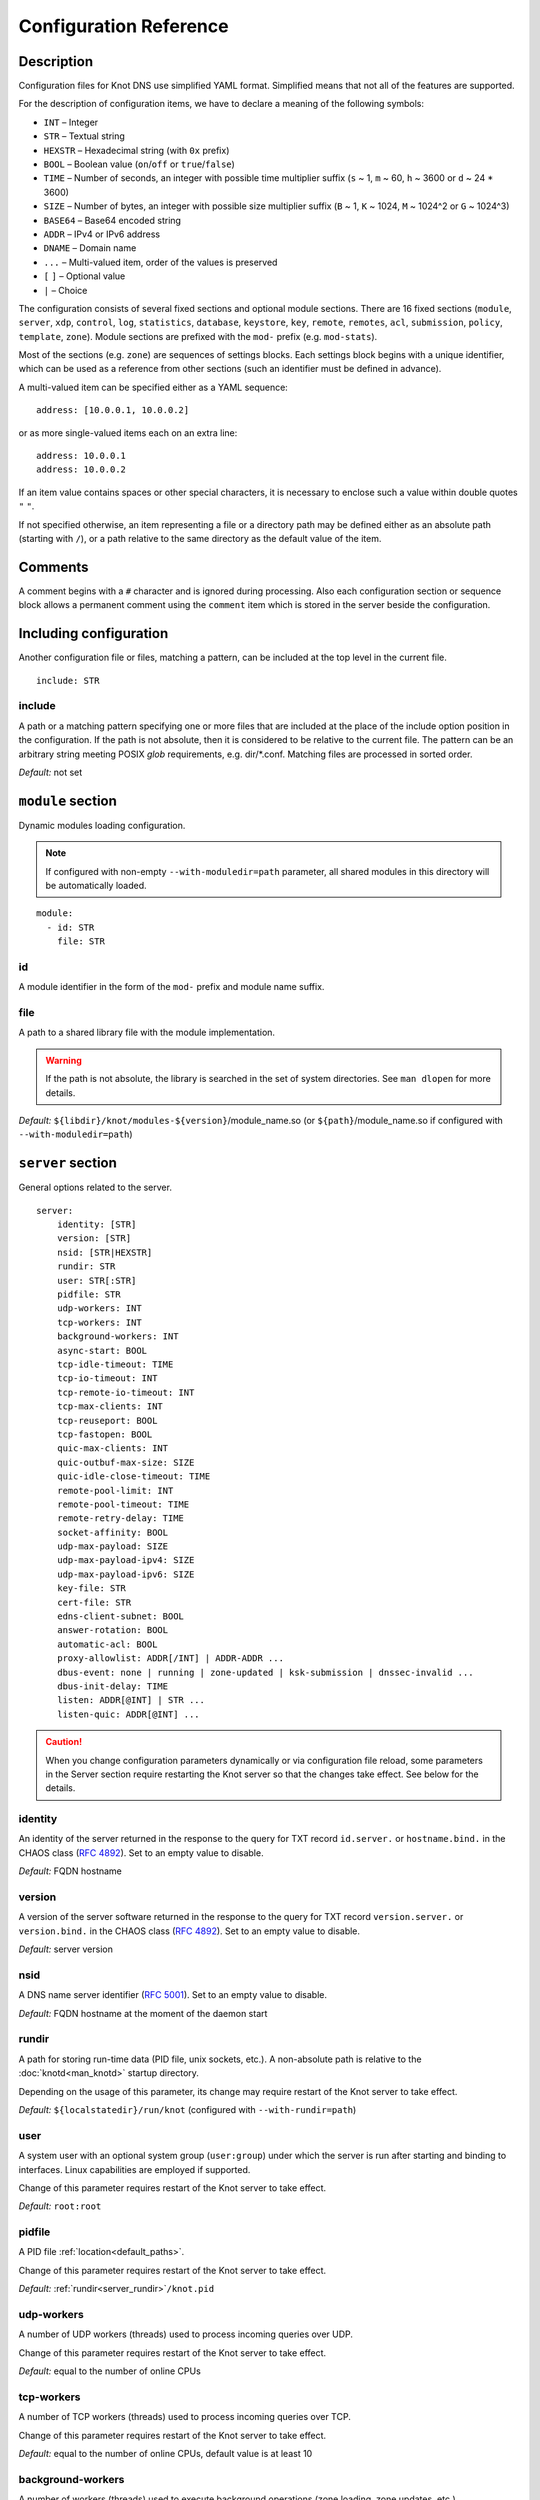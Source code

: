 .. highlight:: none
.. _Configuration Reference:

***********************
Configuration Reference
***********************

.. _Description:

Description
===========

Configuration files for Knot DNS use simplified YAML format. Simplified means
that not all of the features are supported.

For the description of configuration items, we have to declare a meaning of
the following symbols:

- ``INT`` – Integer
- ``STR`` – Textual string
- ``HEXSTR`` – Hexadecimal string (with ``0x`` prefix)
- ``BOOL`` – Boolean value (``on``/``off`` or ``true``/``false``)
- ``TIME`` – Number of seconds, an integer with possible time multiplier suffix
  (``s`` ~ 1, ``m`` ~ 60, ``h`` ~ 3600 or ``d`` ~ 24 * 3600)
- ``SIZE`` – Number of bytes, an integer with possible size multiplier suffix
  (``B`` ~ 1, ``K`` ~ 1024, ``M`` ~ 1024^2 or ``G`` ~ 1024^3)
- ``BASE64`` – Base64 encoded string
- ``ADDR`` – IPv4 or IPv6 address
- ``DNAME`` – Domain name
- ``...`` – Multi-valued item, order of the values is preserved
- ``[`` ``]`` – Optional value
- ``|`` – Choice

The configuration consists of several fixed sections and optional module
sections. There are 16 fixed sections (``module``, ``server``, ``xdp``, ``control``,
``log``, ``statistics``, ``database``, ``keystore``, ``key``, ``remote``,
``remotes``, ``acl``, ``submission``, ``policy``, ``template``, ``zone``).
Module sections are prefixed with the ``mod-`` prefix (e.g. ``mod-stats``).

Most of the sections (e.g. ``zone``) are sequences of settings blocks. Each
settings block begins with a unique identifier, which can be used as a reference
from other sections (such an identifier must be defined in advance).

A multi-valued item can be specified either as a YAML sequence::

 address: [10.0.0.1, 10.0.0.2]

or as more single-valued items each on an extra line::

 address: 10.0.0.1
 address: 10.0.0.2

If an item value contains spaces or other special characters, it is necessary
to enclose such a value within double quotes ``"`` ``"``.

.. _default_paths:

If not specified otherwise, an item representing a file or a directory path may
be defined either as an absolute path (starting with ``/``), or a path relative
to the same directory as the default value of the item.

.. _Comments:

Comments
========

A comment begins with a ``#`` character and is ignored during processing.
Also each configuration section or sequence block allows a permanent
comment using the ``comment`` item which is stored in the server beside the
configuration.

.. _including configuration:

Including configuration
=======================

Another configuration file or files, matching a pattern, can be included at
the top level in the current file.

::

 include: STR

.. _include:

include
-------

A path or a matching pattern specifying one or more files that are included
at the place of the include option position in the configuration.
If the path is not absolute, then it is considered to be relative to the
current file. The pattern can be an arbitrary string meeting POSIX *glob*
requirements, e.g. dir/\*.conf. Matching files are processed in sorted order.

*Default:* not set

.. _module section:

``module`` section
==================

Dynamic modules loading configuration.

.. NOTE::
   If configured with non-empty ``--with-moduledir=path`` parameter, all
   shared modules in this directory will be automatically loaded.

::

 module:
   - id: STR
     file: STR

.. _module_id:

id
--

A module identifier in the form of the ``mod-`` prefix and module name suffix.

.. _module_file:

file
----

A path to a shared library file with the module implementation.

.. WARNING::
   If the path is not absolute, the library is searched in the set of
   system directories. See ``man dlopen`` for more details.

*Default:* ``${libdir}/knot/modules-${version}``/module_name.so
(or ``${path}``/module_name.so if configured with ``--with-moduledir=path``)

.. _server section:

``server`` section
==================

General options related to the server.

::

 server:
     identity: [STR]
     version: [STR]
     nsid: [STR|HEXSTR]
     rundir: STR
     user: STR[:STR]
     pidfile: STR
     udp-workers: INT
     tcp-workers: INT
     background-workers: INT
     async-start: BOOL
     tcp-idle-timeout: TIME
     tcp-io-timeout: INT
     tcp-remote-io-timeout: INT
     tcp-max-clients: INT
     tcp-reuseport: BOOL
     tcp-fastopen: BOOL
     quic-max-clients: INT
     quic-outbuf-max-size: SIZE
     quic-idle-close-timeout: TIME
     remote-pool-limit: INT
     remote-pool-timeout: TIME
     remote-retry-delay: TIME
     socket-affinity: BOOL
     udp-max-payload: SIZE
     udp-max-payload-ipv4: SIZE
     udp-max-payload-ipv6: SIZE
     key-file: STR
     cert-file: STR
     edns-client-subnet: BOOL
     answer-rotation: BOOL
     automatic-acl: BOOL
     proxy-allowlist: ADDR[/INT] | ADDR-ADDR ...
     dbus-event: none | running | zone-updated | ksk-submission | dnssec-invalid ...
     dbus-init-delay: TIME
     listen: ADDR[@INT] | STR ...
     listen-quic: ADDR[@INT] ...

.. CAUTION::
   When you change configuration parameters dynamically or via configuration file
   reload, some parameters in the Server section require restarting the Knot server
   so that the changes take effect. See below for the details.

.. _server_identity:

identity
--------

An identity of the server returned in the response to the query for TXT
record ``id.server.`` or ``hostname.bind.`` in the CHAOS class (:rfc:`4892`).
Set to an empty value to disable.

*Default:* FQDN hostname

.. _server_version:

version
-------

A version of the server software returned in the response to the query
for TXT record ``version.server.`` or ``version.bind.`` in the CHAOS
class (:rfc:`4892`). Set to an empty value to disable.

*Default:* server version

.. _server_nsid:

nsid
----

A DNS name server identifier (:rfc:`5001`). Set to an empty value to disable.

*Default:* FQDN hostname at the moment of the daemon start

.. _server_rundir:

rundir
------

A path for storing run-time data (PID file, unix sockets, etc.). A non-absolute
path is relative to the :doc:`knotd<man_knotd>` startup directory.

Depending on the usage of this parameter, its change may require restart of the Knot
server to take effect.

*Default:* ``${localstatedir}/run/knot`` (configured with ``--with-rundir=path``)

.. _server_user:

user
----

A system user with an optional system group (``user:group``) under which the
server is run after starting and binding to interfaces. Linux capabilities
are employed if supported.

Change of this parameter requires restart of the Knot server to take effect.

*Default:* ``root:root``

.. _server_pidfile:

pidfile
-------

A PID file :ref:`location<default_paths>`.

Change of this parameter requires restart of the Knot server to take effect.

*Default:* :ref:`rundir<server_rundir>`\ ``/knot.pid``

.. _server_udp-workers:

udp-workers
-----------

A number of UDP workers (threads) used to process incoming queries
over UDP.

Change of this parameter requires restart of the Knot server to take effect.

*Default:* equal to the number of online CPUs

.. _server_tcp-workers:

tcp-workers
-----------

A number of TCP workers (threads) used to process incoming queries
over TCP.

Change of this parameter requires restart of the Knot server to take effect.

*Default:* equal to the number of online CPUs, default value is at least 10

.. _server_background-workers:

background-workers
------------------

A number of workers (threads) used to execute background operations (zone
loading, zone updates, etc.).

Change of this parameter requires restart of the Knot server to take effect.

*Default:* equal to the number of online CPUs, default value is at most 10

.. _server_async-start:

async-start
-----------

If enabled, server doesn't wait for the zones to be loaded and starts
responding immediately with SERVFAIL answers until the zone loads.

*Default:* ``off``

.. _server_tcp-idle-timeout:

tcp-idle-timeout
----------------

Maximum idle time (in seconds) between requests on an inbound TCP connection.
It means if there is no activity on an inbound TCP connection during this limit,
the connection is closed by the server.

*Minimum:* ``1``

*Default:* ``10``

.. _server_tcp-io-timeout:

tcp-io-timeout
--------------

Maximum time (in milliseconds) to receive or send one DNS message over an inbound
TCP connection. It means this limit applies to normal DNS queries and replies,
incoming DDNS, and **outgoing zone transfers**. The timeout is measured since some
data is already available for processing.
Set to 0 for infinity.

*Default:* ``500`` (milliseconds)

.. CAUTION::
   In order to reduce the risk of Slow Loris attacks, it's recommended setting
   this limit as low as possible on public servers.

.. _server_tcp-remote-io-timeout:

tcp-remote-io-timeout
---------------------

Maximum time (in milliseconds) to receive or send one DNS message over an outbound
TCP connection which has already been established to a configured remote server.
It means this limit applies to incoming zone transfers, sending NOTIFY,
DDNS forwarding, and DS check or push. This timeout includes the time needed
for a network round-trip and for a query processing by the remote.
Set to 0 for infinity.

*Default:* ``5000`` (milliseconds)

.. _server_tcp-reuseport:

tcp-reuseport
-------------

If enabled, each TCP worker listens on its own socket and the OS kernel
socket load balancing is employed using SO_REUSEPORT (or SO_REUSEPORT_LB
on FreeBSD). Due to the lack of one shared socket, the server can offer
higher response rate processing over TCP. However, in the case of
time-consuming requests (e.g. zone transfers of a TLD zone), enabled reuseport
may result in delayed or not being responded client requests. So it is
advisable to use this option on secondary servers.

Change of this parameter requires restart of the Knot server to take effect.

*Default:* ``off``

.. _server_tcp-fastopen:

tcp-fastopen
------------

If enabled, use TCP Fast Open for outbound TCP communication (client side):
incoming zone transfers, sending NOTIFY, and DDNS forwarding. This mode simplifies
TCP handshake and can result in better networking performance. TCP Fast Open
for inbound TCP communication (server side) isn't affected by this
configuration as it's enabled automatically if supported by OS.

.. NOTE::
   The TCP Fast Open support must also be enabled on the OS level:

   * Linux/macOS: ensure kernel parameter ``net.ipv4.tcp_fastopen`` is ``2`` or
     ``3`` for server side, and ``1`` or ``3`` for client side.
   * FreeBSD: ensure kernel parameter ``net.inet.tcp.fastopen.server_enable``
     is ``1`` for server side, and ``net.inet.tcp.fastopen.client_enable`` is
     ``1`` for client side.

*Default:* ``off``

.. _server_quic-max-clients:

quic-max-clients
----------------

A maximum number of QUIC clients connected in parallel.

See also :ref:`xdp_quic`.

Change of this parameter requires restart of the Knot server to take effect.

*Minimum:* ``128``

*Default:* ``10000`` (ten thousand)

.. _server_quic-outbuf-max-size:

quic-outbuf-max-size
--------------------

Maximum cumulative size of memory used for buffers of unACKed
sent messages. This limit is per one UDP worker.

.. NOTE::
   Set low if little memory is available (together with :ref:`server_quic-max-clients`
   since QUIC connections are memory-heavy). Set to high value if outgoing zone
   transfers of big zone over QUIC are expected.

Change of this parameter requires restart of the Knot server to take effect.

*Minimum:* ``1M`` (1 MiB)

*Default:* ``100M`` (100 MiB)

.. _server_quic-idle-close-timeout:

quic-idle-close-timeout
-----------------------

Time in seconds, after which any idle QUIC connection is gracefully closed.

Change of this parameter requires restart of the Knot server to take effect.

*Minimum:* ``1``

*Default:* ``4``

.. _server_remote-pool-limit:

remote-pool-limit
-----------------

If nonzero, the server will keep up to this number of outgoing TCP connections
open for later use. This is an optimization to avoid frequent opening of
TCP connections to the same remote.

Change of this parameter requires restart of the Knot server to take effect.

*Default:* ``0``

.. _server_remote-pool-timeout:

remote-pool-timeout
-------------------

The timeout in seconds after which the unused kept-open outgoing TCP connections
to remote servers are closed.

*Default:* ``5``

.. _server_remote-retry-delay:

remote-retry-delay
------------------

When a connection attempt times out to some remote address, this information will be
kept for this specified time (in milliseconds) and other connections to the same address won't
be attempted. This prevents repetitive waiting for timeout on an unreachable remote.

*Default:* ``0``

.. _server_socket-affinity:

socket-affinity
---------------

If enabled and if SO_REUSEPORT is available on Linux, all configured network
sockets are bound to UDP and TCP workers in order to increase the networking performance.
This mode isn't recommended for setups where the number of network card queues
is lower than the number of UDP or TCP workers.

Change of this parameter requires restart of the Knot server to take effect.

*Default:* ``off``

.. _server_tcp-max-clients:

tcp-max-clients
---------------

A maximum number of TCP clients connected in parallel, set this below the file
descriptor limit to avoid resource exhaustion.

.. NOTE::
   It is advisable to adjust the maximum number of open files per process in your
   operating system configuration.

*Default:* one half of the file descriptor limit for the server process

.. _server_udp-max-payload:

udp-max-payload
---------------

Maximum EDNS0 UDP payload size default for both IPv4 and IPv6.

*Default:* ``1232``

.. _server_udp-max-payload-ipv4:

udp-max-payload-ipv4
--------------------

Maximum EDNS0 UDP payload size for IPv4.

*Default:* ``1232``

.. _server_udp-max-payload-ipv6:

udp-max-payload-ipv6
--------------------

Maximum EDNS0 UDP payload size for IPv6.

*Default:* ``1232``

.. _server_key-file:

key-file
--------

Path to a server key PEM file which is used for DNS over QUIC communication.
A non-absolute path of a user specified key file is relative to the
:file:`@config_dir@` directory.

Change of this parameter requires restart of the Knot server to take effect.

*Default:* auto-generated key

.. _server_cert-file:

cert-file
---------

Path to a server certificate PEM file which is used for DNS over QUIC communication.
A non-absolute path is relative to the :file:`@config_dir@` directory.

Change of this parameter requires restart of the Knot server to take effect.

*Default:* one-time in-memory certificate

.. _server_edns-client-subnet:

edns-client-subnet
------------------

Enable or disable EDNS Client Subnet support. If enabled, responses to queries
containing the EDNS Client Subnet option
always contain a valid EDNS Client Subnet option according to :rfc:`7871`.

*Default:* ``off``

.. _server_answer-rotation:

answer-rotation
---------------

Enable or disable sorted-rrset rotation in the answer section of normal replies.
The rotation shift is simply determined by a query ID.

*Default:* ``off``

.. _server_automatic-acl:

automatic-acl
-------------

If enabled, :ref:`automatic ACL<remote_automatic-acl>` setting of
configured remotes is considered when evaluating authorized operations.

*Default:* ``off``

.. _server_proxy-allowlist:

proxy-allowlist
---------------

An ordered list of IP addresses, network subnets, or network ranges
which are allowed as a source address of proxied DNS traffic over UDP.
The supported proxy protocol is
`haproxy PROXY v2 <https://www.haproxy.org/download/2.5/doc/proxy-protocol.txt>`_.

.. NOTE::
   TCP is not supported.

*Default:* not set

.. _server_dbus-event:

dbus-event
----------

Specification of server or zone states which emit a D-Bus signal on the system
bus. The bus name is ``cz.nic.knotd``, the object path is ``/cz/nic/knotd``, and
the interface name is ``cz.nic.knotd.events``.

Possible values:

- ``none`` – No signal is emitted.
- ``running`` – There are two possible signals emitted:

  - ``started`` when the server is started and all configured zones (including
    catalog zones and their members) are loaded or successfully bootstrapped.
  - ``stopped`` when the server shutdown sequence is initiated.
- ``zone-updated`` – The signal ``zone_updated`` is emitted when a zone has been updated;
  the signal parameters are `zone name` and `zone SOA serial`.
- ``keys-updated`` - The signal ``keys_updated`` is emitted when a DNSSEC key set 
  of this zone is updated.
- ``ksk-submission`` – The signal ``zone_ksk_submission`` is emitted if there is
  a ready KSK present when the zone is signed; the signal parameters are
  `zone name`, `KSK keytag`, and `KSK KASP id`.
- ``dnssec-invalid`` – The signal ``zone_dnssec_invalid`` is emitted when DNSSEC
  validation fails; the signal parameter is `zone name`.

.. NOTE::
   This function requires systemd version at least 221.

Change of this parameter requires restart of the Knot server to take effect.

*Default:* ``none``

.. _server_dbus-init-delay:

dbus-init-delay
---------------

Time in seconds which the server waits upon D-Bus initialization to ensure
the D-Bus client is ready to receive signals.

Change of this parameter requires restart of the Knot server to take effect.

*Minimum:* ``0``

*Default:* ``1``

.. _server_listen:

listen
------

One or more IP addresses where the server listens for incoming queries.
Optional port specification (default is 53) can be appended to each address
using ``@`` separator. Use ``0.0.0.0`` for all configured IPv4 addresses or
``::`` for all configured IPv6 addresses. Filesystem path can be specified
for listening on local unix SOCK_STREAM socket. Non-absolute path
(i.e. not starting with ``/``) is relative to :ref:`server_rundir`.
Non-local address binding is automatically enabled if supported by the operating system.

Change of this parameter requires restart of the Knot server to take effect.

*Default:* not set

.. _server_listen-quic:

listen-quic
-----------

One or more IP addresses (and optionally ports) where the server listens
for incoming queries over QUIC protocol.

Change of this parameter requires restart of the Knot server to take effect.

*Default:* not set

.. NOTE::
   Incoming :ref:`DDNS<dynamic updates>` over QUIC isn't supported.
   The server always responds with SERVFAIL.

.. _xdp section:

``xdp`` section
===============

Various options related to XDP listening, especially TCP.

::

 xdp:
     listen: STR[@INT] | ADDR[@INT] ...
     udp: BOOL
     tcp: BOOL
     quic: BOOL
     quic-port: INT
     tcp-max-clients: INT
     tcp-inbuf-max-size: SIZE
     tcp-outbuf-max-size: SIZE
     tcp-idle-close-timeout: TIME
     tcp-idle-reset-timeout: TIME
     tcp-resend-timeout: TIME
     route-check: BOOL

.. CAUTION::
   When you change configuration parameters dynamically or via configuration file
   reload, some parameters in the XDP section require restarting the Knot server
   so that the changes take effect.

.. _xdp_listen:

listen
------

One or more network device names (e.g. ``ens786f0``) on which the :ref:`Mode XDP`
is enabled. Alternatively, an IP address can be used instead of a device name,
but the server will still listen on all addresses belonging to the same interface!
Optional port specification (default is 53) can be appended to each device name
or address using ``@`` separator.

Change of this parameter requires restart of the Knot server to take effect.

.. CAUTION::
   If XDP workers only process regular DNS traffic over UDP, it is strongly
   recommended to also :ref:`listen <server_listen>` on the addresses which are
   intended to offer the DNS service, at least to fulfil the DNS requirement for
   working TCP.

.. NOTE::
   Incoming :ref:`DDNS<dynamic updates>` over XDP isn't supported.
   The server always responds with SERVFAIL.

*Default:* not set

.. _xdp_udp:

udp
---

If enabled, DNS over UDP is processed with XDP workers.

Change of this parameter requires restart of the Knot server to take effect.

*Default:* ``on``

.. _xdp_tcp:

tcp
---

If enabled, DNS over TCP traffic is processed with XDP workers.

The TCP stack limitations:

 - Congestion control is not implemented.
 - Lost packets that do not contain TCP payload may not be resend.
 - Not optimized for transfers of non-trivial zones.

Change of this parameter requires restart of the Knot server to take effect.

*Default:* ``off``

.. _xdp_quic:

quic
----

If enabled, DNS over QUIC is processed with XDP workers.

Change of this parameter requires restart of the Knot server to take effect.

*Default:* ``off``

.. _xdp_quic-port:

quic-port
---------

DNS over QUIC will listen on the interfaces configured by :ref:`xdp_listen`,
but on different port, configured by this option.

Change of this parameter requires restart of the Knot server to take effect.

*Default:* ``853``

.. _xdp_tcp-max-clients:

tcp-max-clients
---------------

A maximum number of TCP clients connected in parallel.

*Minimum:* ``1024``

*Default:* ``1000000`` (one million)

.. _xdp_tcp-inbuf-max-size:

tcp-inbuf-max-size
------------------

Maximum cumulative size of memory used for buffers of incompletely
received messages.

*Minimum:* ``1M`` (1 MiB)

*Default:* ``100M`` (100 MiB)

.. _xdp_tcp-outbuf-max-size:

tcp-outbuf-max-size
-------------------

Maximum cumulative size of memory used for buffers of unACKed
sent messages.

*Minimum:* ``1M`` (1 MiB)

*Default:* ``100M`` (100 MiB)

.. _xdp_tcp-idle-close-timeout:

tcp-idle-close-timeout
----------------------

Time in seconds, after which any idle connection is gracefully closed.

*Minimum:* ``1``

*Default:* ``10``

.. _xdp_tcp-idle-reset-timeout:

tcp-idle-reset-timeout
----------------------

Time in seconds, after which any idle connection is forcibly closed.

*Minimum:* ``1``

*Default:* ``20``

.. _xdp_tcp-resend-timeout:

tcp-resend-timeout
------------------

Resend outgoing data packets (with DNS response payload) if not ACKed
before this timeout.

*Minimum:* ``1``

*Default:* ``5``

.. _xdp_route-check:

route-check
-----------

If enabled, routing information from the operating system is considered
when processing every incoming DNS packet received over the XDP interface:

- If the outgoing interface of the corresponding DNS response differs from
  the incoming one, the packet is processed normally by UDP/TCP workers
  (XDP isn't used).
- If the destination address is blackholed, unreachable, or prohibited,
  the DNS packet is dropped without any response.
- The destination MAC address and possible VLAN tag for the response are taken
  from the routing system.

If disabled, symmetrical routing is applied. It means that the query source
MAC address is used as a response destination MAC address. Possible VLAN tag
is preserved.

Change of this parameter requires restart of the Knot server to take effect.

.. NOTE::
   This mode requires forwarding enabled on the loopback interface
   (``sysctl -w net.ipv4.conf.lo.forwarding=1`` and ``sysctl -w net.ipv6.conf.lo.forwarding=1``).
   If forwarding is disabled, all incoming DNS packets are dropped!

   Only VLAN 802.1Q is supported.

*Default:* ``off``

.. _control section:

``control`` section
===================

Configuration of the server control interface.

::

 control:
     listen: STR
     timeout: TIME

.. _control_listen:

listen
------

A UNIX socket :ref:`path<default_paths>` where the server listens for
control commands.

*Default:* :ref:`rundir<server_rundir>`\ ``/knot.sock``

.. _control_timeout:

timeout
-------

Maximum time (in seconds) the control socket operations can take.
Set to 0 for infinity.

*Default:* ``5``

.. _log section:

``log`` section
===============

Server can be configured to log to the standard output, standard error
output, syslog (or systemd journal if systemd is enabled) or into an arbitrary
file.

There are 6 logging severity levels:

- ``critical`` – Non-recoverable error resulting in server shutdown.
- ``error`` – Recoverable error, action should be taken.
- ``warning`` – Warning that might require user action.
- ``notice`` – Server notice or hint.
- ``info`` – Informational message.
- ``debug`` – Debug or detailed message.

In the case of a missing log section, ``warning`` or more serious messages
will be logged to both standard error output and syslog. The ``info`` and
``notice`` messages will be logged to standard output.

::

 log:
   - target: stdout | stderr | syslog | STR
     server: critical | error | warning | notice | info | debug
     control: critical | error | warning | notice | info | debug
     zone: critical | error | warning | notice | info | debug
     quic: critical | error | warning | notice | info | debug
     any: critical | error | warning | notice | info | debug

.. _log_target:

target
------

A logging output.

Possible values:

- ``stdout`` – Standard output.
- ``stderr`` – Standard error output.
- ``syslog`` – Syslog or systemd journal.
- *file\_name* – A specific file.

With ``syslog`` target, syslog service is used. However, if Knot DNS has been compiled
with systemd support and operating system has been booted with systemd, systemd journal
is used for logging instead of syslog.

A *file_name* may be specified as an absolute path or a path relative to the
:doc:`knotd<man_knotd>` startup directory.

.. _log_server:

server
------

Minimum severity level for messages related to general operation of the server to be
logged.

*Default:* not set

.. _log_control:

control
-------

Minimum severity level for messages related to server control to be logged.

*Default:* not set

.. _log_zone:

zone
----

Minimum severity level for messages related to zones to be logged.

*Default:* not set

.. _log_quic:

quic
----

Minimum severity level for messages related to QUIC to be logged.

*Default:* not set

.. _log_any:

any
---

Minimum severity level for all message types, except ``quic``, to be logged.

*Default:* not set

.. _stats section:

``stats`` section
=================

Periodic server statistics dumping.

::

  statistics:
      timer: TIME
      file: STR
      append: BOOL

.. _statistics_timer:

timer
-----

A period (in seconds) after which all available statistics metrics will by written to the
:ref:`file<statistics_file>`.

*Default:* not set

.. _statistics_file:

file
----

A file :ref:`path<default_paths>` of statistics output in the YAML format.

*Default:* :ref:`rundir<server_rundir>`\ ``/stats.yaml``

.. _statistics_append:

append
------

If enabled, the output will be appended to the :ref:`file<statistics_file>`
instead of file replacement.

*Default:* ``off``

.. _database section:

``database`` section
====================

Configuration of databases for zone contents, DNSSEC metadata, or event timers.

::

 database:
     storage: STR
     journal-db: STR
     journal-db-mode: robust | asynchronous
     journal-db-max-size: SIZE
     kasp-db: STR
     kasp-db-max-size: SIZE
     timer-db: STR
     timer-db-max-size: SIZE
     catalog-db: str
     catalog-db-max-size: SIZE

.. _database_storage:

storage
-------

A data directory for storing journal, KASP, and timer databases. A non-absolute
path is relative to the :doc:`knotd<man_knotd>` startup directory.

*Default:* ``${localstatedir}/lib/knot`` (configured with ``--with-storage=path``)

.. _database_journal-db:

journal-db
----------

An explicit :ref:`specification<default_paths>` of the persistent journal database
directory.

*Default:* :ref:`storage<database_storage>`\ ``/journal``

.. _database_journal-db-mode:

journal-db-mode
---------------

Specifies journal LMDB backend configuration, which influences performance
and durability.

Possible values:

- ``robust`` – The journal database disk synchronization ensures database
  durability but is generally slower.
- ``asynchronous`` – The journal database disk synchronization is optimized for
  better performance at the expense of lower database durability in the case of
  a crash. This mode is recommended on secondary servers with many zones.

*Default:* ``robust``

.. _database_journal-db-max-size:

journal-db-max-size
-------------------

The hard limit for the journal database maximum size. There is no cleanup logic
in journal to recover from reaching this limit. Journal simply starts refusing
changes across all zones. Decreasing this value has no effect if it is lower
than the actual database file size.

It is recommended to limit :ref:`journal-max-usage<zone_journal-max-usage>`
per-zone instead of :ref:`journal-db-max-size<database_journal-db-max-size>`
in most cases. Please keep this value larger than the sum of all zones'
journal usage limits. See more details regarding
:ref:`journal behaviour<Journal behaviour>`.

.. NOTE::
   This value also influences server's usage of virtual memory.

*Default:* ``20G`` (20 GiB), or ``512M`` (512 MiB) for 32-bit

.. _database_kasp-db:

kasp-db
-------

An explicit :ref:`specification<default_paths>` of the KASP database directory.

*Default:* :ref:`storage<database_storage>`\ ``/keys``

.. _database_kasp-db-max-size:

kasp-db-max-size
----------------

The hard limit for the KASP database maximum size.

.. NOTE::
   This value also influences server's usage of virtual memory.

*Default:* ``500M`` (500 MiB)

.. _database_timer-db:

timer-db
--------

An explicit :ref:`specification<default_paths>` of the persistent timer
database directory.

*Default:* :ref:`storage<database_storage>`\ ``/timers``

.. _database_timer-db-max-size:

timer-db-max-size
-----------------

The hard limit for the timer database maximum size.

.. NOTE::
   This value also influences server's usage of virtual memory.

*Default:* ``100M`` (100 MiB)

.. _database_catalog-db:

catalog-db
----------

An explicit :ref:`specification<default_paths>` of the zone catalog
database directory. Only useful if :ref:`catalog-zones` are enabled.

*Default:* :ref:`storage<database_storage>`\ ``/catalog``

.. _database_catalog-db-max-size:

catalog-db-max-size
-------------------

The hard limit for the catalog database maximum size.

.. NOTE::
   This value also influences server's usage of virtual memory.

*Default:* ``20G`` (20 GiB), or ``512M`` (512 MiB) for 32-bit

.. _keystore section:

``keystore`` section
====================

DNSSEC keystore configuration.

::

 keystore:
   - id: STR
     backend: pem | pkcs11
     config: STR
     key-label: BOOL

.. _keystore_id:

id
--

A keystore identifier.


.. _keystore_backend:

backend
-------

A key storage backend type.

Possible values:

- ``pem`` – PEM files.
- ``pkcs11`` – PKCS #11 storage.

*Default:* ``pem``

.. _keystore_config:

config
------

A backend specific configuration. A directory with PEM files (the path can
be specified as a relative path to :ref:`kasp-db<database_kasp-db>`) or
a configuration string for PKCS #11 storage (`<pkcs11-uri> <module-path>`).
The PKCS #11 URI Scheme is defined in :rfc:`7512`.

.. NOTE::
   Example configuration string for PKCS #11::

     "pkcs11:token=knot;pin-value=1234 /usr/lib64/pkcs11/libsofthsm2.so"

*Default:* :ref:`kasp-db<database_kasp-db>`\ ``/keys``

.. _keystore_key-label:

key-label
---------

If enabled in combination with the PKCS #11 :ref:`keystore_backend`, generated keys
are labeled in the form ``<zone_name> KSK|ZSK``.

*Default:* ``off``

.. _key section:

``key`` section
===============

Shared TSIG keys used to authenticate communication with the server.

::

 key:
   - id: DNAME
     algorithm: hmac-md5 | hmac-sha1 | hmac-sha224 | hmac-sha256 | hmac-sha384 | hmac-sha512
     secret: BASE64

.. _key_id:

id
--

A key name identifier.

.. NOTE::
   This value MUST be exactly the same as the name of the TSIG key on the
   opposite primary/secondary server(s).

.. _key_algorithm:

algorithm
---------

A TSIG key algorithm. See
`TSIG Algorithm Numbers <https://www.iana.org/assignments/tsig-algorithm-names/tsig-algorithm-names.xhtml>`_.

Possible values:

- ``hmac-md5``
- ``hmac-sha1``
- ``hmac-sha224``
- ``hmac-sha256``
- ``hmac-sha384``
- ``hmac-sha512``

*Default:* not set

.. _key_secret:

secret
------

Shared key secret.

*Default:* not set

.. _remote section:

``remote`` section
==================

Definitions of remote servers for outgoing connections (source of a zone
transfer, target for a notification, etc.).

::

 remote:
   - id: STR
     address: ADDR[@INT] | STR ...
     via: ADDR[@INT] ...
     quic: BOOL
     key: key_id
     cert-key: BASE64 ...
     block-notify-after-transfer: BOOL
     no-edns: BOOL
     automatic-acl: BOOL

.. _remote_id:

id
--

A remote identifier.

.. _remote_address:

address
-------

An ordered list of destination IP addresses or UNIX socket paths which are
used for communication with the remote server. Non-absolute path
(i.e. not starting with ``/``) is relative to :ref:`server_rundir`.
Optional destination port (default is 53 for UDP/TCP and 853 for QUIC)
can be appended to the address using ``@`` separator.
The addresses are tried in sequence until the
remote is reached.

*Default:* not set

.. NOTE::
   If the remote is contacted and it refuses to perform requested action,
   no more addresses will be tried for this remote.

.. _remote_via:

via
---

An ordered list of source IP addresses which are used as source addresses
for communication with the remote. For the N-th :ref:`remote address <remote_address>`,
the last, but at most N-th, specified :ref:`via address<remote_via>`
of the same family is used.
This option can help if the server listens on more addresses.
Optional source port (default is random) can be appended
to the address using ``@`` separator.

*Default:* not set

.. NOTE::

  For the following configuration:

  ::

    remote:
      - id: example
        address: [198.51.100.10, 2001:db8::10, 198.51.100.20, 2001:db8::20]
        via: [198.51.100.1, 198.51.100.2, 2001:db8::1]

  the (``via`` -> ``address``) mapping is:

  - ``198.51.100.1`` -> ``198.51.100.10``
  - ``2001:db8::1`` ->  ``2001:db8::10``
  - ``198.51.100.2`` -> ``198.51.100.20``
  - ``2001:db8::1`` -> ``2001:db8::20``

.. _remote_quic:

quic
----

If this option is set, the QUIC protocol will be used for outgoing communication
with this remote.

.. NOTE::
   One connection per each remote is opened; :ref:`server_remote-pool-limit`
   does not take effect for QUIC. However, fast QUIC handshakes utilizing obtained
   session tickets are used for reopening connections to recently (up to 1 day)
   queried remotes.

*Default:* ``off``

.. _remote_key:

key
---

A :ref:`reference<key_id>` to the TSIG key which is used to authenticate
the communication with the remote server.

*Default:* not set

.. _remote_cert-key:

cert-key
--------

An ordered list of remote certificate public key PINs. If the list is non-empty,
communication with the remote is possible only via QUIC protocol and
a peer certificate is required. The peer certificate key must match one of the
specified PINs.

A PIN is a unique identifier that represents the public key of the peer certificate.
It's a base64-encoded SHA-256 hash of the public key. This identifier
remains the same on a certificate renewal.

*Default:* not set

.. _remote_block-notify-after-transfer:

block-notify-after-transfer
---------------------------

When incoming AXFR/IXFR from this remote (as a primary server), suppress
sending NOTIFY messages to all configured secondary servers.

*Default:* ``off``

.. _remote_no-edns:

no-edns
-------

If enabled, no OPT record (EDNS) is inserted to outgoing requests to this
remote server. This mode is necessary for communication with some broken
implementations (e.g. Windows Server 2016).

.. NOTE::
   This option effectively disables :ref:`zone expire<Zone expiration>` timer
   updates via EDNS EXPIRE option specified in :rfc:`7314`.

*Default:* ``off``

.. _remote_automatic-acl:

automatic-acl
-------------

If enabled, some authorized operations for the remote are automatically allowed
based on the context:

- Incoming NOTIFY is allowed from the remote if it's configured as a
  :ref:`primary server <zone_master>` for the zone.
- Outgoing zone transfer is allowed to the remote if it's configured as a
  :ref:`NOTIFY target <zone_notify>` for the zone.

Automatic ACL rules are evaluated before explicit :ref:`zone ACL <zone_acl>` configuration.

.. NOTE::
   This functionality requires global activation via
   :ref:`server_automatic-acl` in the server section.

*Default:* ``on``

.. _remotes section:

``remotes`` section
===================

Definitions of groups of remote servers. Remote grouping can simplify the
configuration.

::

 remotes:
   - id: STR
     remote: remote_id ...

.. _remotes_id:

id
--

A remote group identifier.

.. _remotes_remote:

remote
------

An ordered list of :ref:`references<remote_id>` to remote server definitions.

*Default:* not set

.. _acl section:

``acl`` section
===============

Access control list rule definitions. An ACL rule is a description of one
or more authorized operations (zone transfer request, zone change notification,
and dynamic DNS update) which are allowed to be processed or denied.

::

 acl:
   - id: STR
     address: ADDR[/INT] | ADDR-ADDR | STR ...
     key: key_id ...
     cert-key: BASE64 ...
     remote: remote_id | remotes_id ...
     action: query | notify | transfer | update ...
     deny: BOOL
     update-type: STR ...
     update-owner: key | zone | name
     update-owner-match: sub-or-equal | equal | sub
     update-owner-name: STR ...

.. _acl_id:

id
--

An ACL rule identifier.

.. _acl_address:

address
-------

An ordered list of IP addresses, absolute UNIX socket paths, network subnets,
or network ranges. The query's
source address must match one of them. If this item is not set, address match is not
required.

*Default:* not set

.. _acl_key:

key
---

An ordered list of :ref:`reference<key_id>`\ s to TSIG keys. The query must
match one of them. If this item is not set, transaction authentication is not used.

*Default:* not set

.. _acl_cert-key:

cert-key
--------

An ordered list of remote certificate public key PINs. If the list is non-empty,
communication with the remote is possible only via QUIC protocol and
a peer certificate is required. The peer certificate key must match one of the
specified PINs.

A PIN is a unique identifier that represents the public key of the peer certificate.
It's a base64-encoded SHA-256 hash of the public key. This identifier
remains the same on a certificate renewal.

*Default:* not set

.. _acl_remote:

remote
------

An ordered list of references :ref:`remote<remote_id>` and
:ref:`remotes<remotes_id>`. The query must
match one of the remotes. Specifically, one of the remote's addresses and remote's
TSIG key if configured must match.

.. NOTE::
   This option cannot be specified along with the :ref:`acl_address` or
   :ref:`acl_key` option at one ACL item.

*Default:* not set

.. _acl_action:

action
------

An ordered list of allowed (or denied) actions.

Possible values:

- ``query`` – Allow regular DNS query. As normal queries are always allowed,
  this action is only useful in combination with :ref:`TSIG key<acl_key>`.
- ``notify`` – Allow incoming notify (NOTIFY).
- ``transfer`` – Allow zone transfer (AXFR, IXFR).
- ``update`` – Allow zone updates (DDNS).

*Default:* ``query``

.. _acl_deny:

deny
----

If enabled, instead of allowing, deny the specified :ref:`action<acl_action>`,
:ref:`address<acl_address>`, :ref:`key<acl_key>`, or combination if these
items. If no action is specified, deny all actions.

*Default:* ``off``

.. _acl_update-type:

update-type
-----------

A list of allowed types of Resource Records in a zone update. Every record in an update
must match one of the specified types.

*Default:* not set

.. _acl_update-owner:

update-owner
------------

This option restricts possible owners of Resource Records in a zone update by comparing
them to either the :ref:`TSIG key<acl_key>` identity, the current zone name, or to a list of
domain names given by the :ref:`acl_update-owner-name` option.
The comparison method is given by the :ref:`acl_update-owner-match` option.

Possible values:

- ``key`` — The owner of each updated RR must match the identity of the TSIG key if used.
- ``name`` — The owner of each updated RR must match at least one name in the
  :ref:`acl_update-owner-name` list.
- ``zone`` — The owner of each updated RR must match the current zone name.

*Default:* not set

.. _acl_update-owner-match:

update-owner-match
------------------

This option defines how the owners of Resource Records in an update are matched to the domain name(s)
set by the :ref:`acl_update-owner` option.

Possible values:

- ``sub-or-equal`` — The owner of each RR in an update must either be equal to
  or be a subdomain of at least one domain name set by :ref:`acl_update-owner`.
- ``equal`` — The owner of each updated RR must be equal to at least one domain
  name set by :ref:`acl_update-owner`.
- ``sub`` — The owner of each updated RR must be a subdomain of, but MUST NOT
  be equal to at least one domain name set by :ref:`acl_update-owner`.

*Default:* ``sub-or-equal``

.. _acl_update-owner-name:

update-owner-name
-----------------

A list of allowed owners of RRs in a zone update used with :ref:`acl_update-owner`
set to ``name``. Every listed owner name which is not FQDN (i.e. it doesn't end
in a dot) is considered as if it was appended with the target zone name.
Such a relative owner name specification allows better ACL rule reusability across
multiple zones.

*Default:* not set

.. _submission section:

``submission`` section
======================

Parameters of KSK submission checks.

::

 submission:
   - id: STR
     parent: remote_id | remotes_id ...
     check-interval: TIME
     timeout: TIME
     parent-delay: TIME

.. _submission_id:

id
--

A submission identifier.

.. _submission_parent:

parent
------

A list of references :ref:`remote<remote_id>` and :ref:`remotes<remotes_id>`
to parent's DNS servers to be checked for
presence of corresponding DS records in the case of KSK submission. All of them must
have a corresponding DS for the rollover to continue. If none is specified, the
rollover must be pushed forward manually.

*Default:* not set

.. TIP::
   A DNSSEC-validating resolver can be set as a parent.

.. _submission_check-interval:

check-interval
--------------

Interval for periodic checks of DS presence on parent's DNS servers, in the
case of the KSK submission.

*Default:* ``1h`` (1 hour)

.. _submission_timeout:

timeout
-------

After this time period (in seconds) the KSK submission is automatically considered
successful, even if all the checks were negative or no parents are configured.
Set to 0 for infinity.

*Default:* ``0``

.. _submission_parent-delay:

parent-delay
------------

After successful parent DS check, wait for this period before continuing the next
key roll-over step. This delay shall cover the propagation delay of update in the
parent zone.

*Default:* ``0``

.. _dnskey-sync section:

``dnskey-sync`` section
=======================

Parameters of DNSKEY dynamic-update synchrnization.

::

 dnskey-sync:
   - id: STR
     remote: remote_id | remotes_id ...
     check-interval: TIME

.. _dnskey-sync_id:

id
--

A dnskey-sync identifier.

.. _dnskey-sync_remote:

remote
------

A list of references :ref:`remote<remote_id>` and :ref:`remotes<remotes_id>`
to other signers or common master, which the DDNS updates with
DNSKEY/CDNSKEY/CDS records shall be sent to.

*Default:* not set

.. _dnskey-sync_check-interval:

check-interval
--------------

If the last DNSKEY sync failed or resulted in any change, re-check
the consistence after this interval and re-try if needed.

*Default:* ``60`` (1 minute)

.. _policy section:

``policy`` section
==================

DNSSEC policy configuration.

::

 policy:
   - id: STR
     keystore: keystore_id
     manual: BOOL
     single-type-signing: BOOL
     algorithm: rsasha1 | rsasha1-nsec3-sha1 | rsasha256 | rsasha512 | ecdsap256sha256 | ecdsap384sha384 | ed25519 | ed448
     ksk-size: SIZE
     zsk-size: SIZE
     ksk-shared: BOOL
     dnskey-ttl: TIME
     zone-max-ttl: TIME
     ksk-lifetime: TIME
     zsk-lifetime: TIME
     delete-delay: TIME
     propagation-delay: TIME
     rrsig-lifetime: TIME
     rrsig-refresh: TIME
     rrsig-pre-refresh: TIME
     reproducible-signing: BOOL
     nsec3: BOOL
     nsec3-iterations: INT
     nsec3-opt-out: BOOL
     nsec3-salt-length: INT
     nsec3-salt-lifetime: TIME
     signing-threads: INT
     ksk-submission: submission_id
     ds-push: remote_id | remotes_id ...
     cds-cdnskey-publish: none | delete-dnssec | rollover | always | double-ds
     cds-digest-type: sha256 | sha384
     dnskey-management: full | incremental
     offline-ksk: BOOL
     unsafe-operation: none | no-check-keyset | no-update-dnskey | no-update-nsec | no-update-expired ...

.. _policy_id:

id
--

A policy identifier.

.. _policy_keystore:

keystore
--------

A :ref:`reference<keystore_id>` to a keystore holding private key material
for zones.

*Default:* an imaginary keystore with all default values

.. NOTE::
   A configured keystore called "default" won't be used unless explicitly referenced.

.. _policy_manual:

manual
------

If enabled, automatic key management is not used.

*Default:* ``off``

.. _policy_single-type-signing:

single-type-signing
-------------------

If enabled, Single-Type Signing Scheme is used in the automatic key management
mode.

*Default:* ``off`` (:ref:`module onlinesign<mod-onlinesign>` has default ``on``)

.. _policy_algorithm:

algorithm
---------

An algorithm of signing keys and issued signatures. See
`DNSSEC Algorithm Numbers <https://www.iana.org/assignments/dns-sec-alg-numbers/dns-sec-alg-numbers.xhtml#dns-sec-alg-numbers-1>`_.

Possible values:

- ``rsasha1``
- ``rsasha1-nsec3-sha1``
- ``rsasha256``
- ``rsasha512``
- ``ecdsap256sha256``
- ``ecdsap384sha384``
- ``ed25519``
- ``ed448``

.. NOTE::
   Ed25519 algorithm is only available if compiled with GnuTLS 3.6.0+.

   Ed448 algorithm is only available if compiled with GnuTLS 3.6.12+ and Nettle 3.6+.

*Default:* ``ecdsap256sha256``

.. _policy_ksk-size:

ksk-size
--------

A length of newly generated :abbr:`KSK (Key Signing Key)` or
:abbr:`CSK (Combined Signing Key)` keys.

*Default:* ``2048`` (rsa*), ``256`` (ecdsap256), ``384`` (ecdsap384), ``256`` (ed25519),
``456`` (ed448)

.. _policy_zsk-size:

zsk-size
--------

A length of newly generated :abbr:`ZSK (Zone Signing Key)` keys.

*Default:* see default for :ref:`ksk-size<policy_ksk-size>`

.. _policy_ksk-shared:

ksk-shared
----------

If enabled, all zones with this policy assigned will share one or more KSKs.
More KSKs can be shared during a KSK rollover.

.. WARNING::
   As the shared KSK set is bound to the policy :ref:`id<policy_id>`, renaming the
   policy breaks this connection and new shared KSK set is initiated when
   a new KSK is needed.

*Default:* ``off``

.. _policy_dnskey-ttl:

dnskey-ttl
----------

A TTL value for DNSKEY records added into zone apex.

.. NOTE::
   Has influence over ZSK key lifetime.

.. WARNING::
   Ensure all DNSKEYs with updated TTL are propagated before any subsequent
   DNSKEY rollover starts.

*Default:* zone SOA TTL

.. _policy_zone-max-ttl:

zone-max-ttl
------------

Declare (override) maximal TTL value among all the records in zone.

.. NOTE::
   It's generally recommended to override the maximal TTL computation by setting this
   explicitly whenever possible. It's required for :ref:`DNSSEC Offline KSK` and
   really reasonable when records are generated dynamically
   (e.g. by a :ref:`module<mod-synthrecord>`).

*Default:* computed after zone is loaded

.. _policy_ksk-lifetime:

ksk-lifetime
------------

A period between KSK activation and the next rollover initiation.

.. NOTE::
   KSK key lifetime is also influenced by propagation-delay, dnskey-ttl,
   and KSK submission delay.

   Zero (aka infinity) value causes no KSK rollover as a result.

   This applies for CSK lifetime if single-type-signing is enabled.

*Default:* ``0``

.. _policy_zsk-lifetime:

zsk-lifetime
------------

A period between ZSK activation and the next rollover initiation.

.. NOTE::
   More exactly, this period is measured since a ZSK is activated,
   and after this, a new ZSK is generated to replace it within
   following roll-over.

   ZSK key lifetime is also influenced by propagation-delay and dnskey-ttl

   Zero (aka infinity) value causes no ZSK rollover as a result.

*Default:* ``30d`` (30 days)

.. _policy_delete-delay:

delete-delay
------------

Once a key (KSK or ZSK) is rolled-over and removed from the zone,
keep it in the KASP database for at least this period before deleting it completely.
This might be useful in some troubleshooting cases when resurrection
is needed.

*Default:* ``0``

.. _policy_propagation-delay:

propagation-delay
-----------------

An extra delay added for each key rollover step. This value should be high
enough to cover propagation of data from the primary server to all
secondary servers, as well as the duration of signing routine itself and
possible outages in signing and propagation infrastructure. In other words,
this delay should ensure that within this period of time after planned
change of the key set, all public-facing secondaries will already serve
new DNSKEY RRSet for sure.

.. NOTE::
   Has influence over ZSK key lifetime.

*Default:* ``1h`` (1 hour)

.. _policy_rrsig-lifetime:

rrsig-lifetime
--------------

A validity period of newly issued signatures.

.. NOTE::
   The RRSIG's signature inception time is set to 90 minutes in the past. This
   time period is not counted to the signature lifetime.

*Default:* ``14d`` (14 days)

.. _policy_rrsig-refresh:

rrsig-refresh
-------------

A period how long at least before a signature expiration the signature will be refreshed,
in order to prevent expired RRSIGs on secondary servers or resolvers' caches.

*Default:* 0.1 * :ref:`policy_rrsig-lifetime` + :ref:`policy_propagation-delay` + :ref:`policy_zone-max-ttl`

.. _policy_rrsig-pre-refresh:

rrsig-pre-refresh
-----------------

A period how long at most before a signature refresh time the signature might be refreshed,
in order to refresh RRSIGs in bigger batches on a frequently updated zone
(avoid re-sign event too often).

*Default:* ``1h`` (1 hour)

.. _policy_reproducible-signing:

reproducible-signing
--------------------

For ECDSA algorithms, generate RRSIG signatures deterministically (:rfc:`6979`).
Besides better theoretical cryptographic security, this mode allows significant
speed-up of loading signed (by the same method) zones. However, the zone signing
is a bit slower.

*Default:* ``off``

.. _policy_nsec3:

nsec3
-----

Specifies if NSEC3 will be used instead of NSEC.

*Default:* ``off``

.. _policy_nsec3-iterations:

nsec3-iterations
----------------

A number of additional times the hashing is performed.

*Default:* ``0``

.. _policy_nsec3-opt-out:

nsec3-opt-out
-------------

If set, NSEC3 records won't be created for insecure delegations.
This speeds up the zone signing and reduces overall zone size.

.. WARNING::
  NSEC3 with the Opt-Out bit set no longer works as a proof of non-existence
  in this zone.

*Default:* ``off``

.. _policy_nsec3-salt-length:

nsec3-salt-length
-----------------

A length of a salt field in octets, which is appended to the original owner
name before hashing.

*Default:* ``8``

.. _policy_nsec3-salt-lifetime:

nsec3-salt-lifetime
-------------------

A validity period of newly issued salt field.

Zero value means infinity.

Special value *-1* triggers re-salt every time when active ZSK changes.
This optimizes the number of big changes to the zone.

*Default:* ``30d`` (30 days)

.. _policy_signing-threads:

signing-threads
---------------

When signing zone or update, use this number of threads for parallel signing.

Those are extra threads independent of :ref:`Background workers<server_background-workers>`.

.. NOTE::
   Some steps of the DNSSEC signing operation are not parallelized.

*Default:* ``1`` (no extra threads)

.. _policy_ksk-submission-check:

ksk-submission
--------------

A reference to :ref:`submission<submission_id>` section holding parameters of
KSK submission checks.

*Default:* not set

.. _policy_ds-push:

ds-push
-------

Optional references :ref:`remote<remote_id>` and :ref:`remotes<remotes_id>`
to authoritative DNS server of the
parent's zone. The remote server must be configured to accept DS record
updates via DDNS. Whenever a CDS record in the local zone is changed, the
corresponding DS record is sent as a dynamic update (DDNS) to the parent
DNS server. All previous DS records are deleted within the DDNS message.
It's possible to manage both child and parent zones by the same Knot DNS server.

.. NOTE::
   This feature requires :ref:`cds-cdnskey-publish<policy_cds-cdnskey-publish>`
   not to be set to ``none``.

.. NOTE::
   The mentioned change to CDS record usually means that a KSK roll-over is running
   and the new key being rolled-in is in "ready" state already for the period of
   :ref:`propagation-delay<policy_propagation-delay>`.

.. NOTE::
   Module :ref:`Onlinesign<mod-onlinesign>` doesn't support DS push.

*Default:* not set

.. _policy_dnskey-sync:

dnskey-sync
-----------

A reference to :ref:`dnskey-sync<dnskey-sync_id>` section holding parameters
of DNSKEY synchronization.

*Default:* not set

.. _policy_cds-cdnskey-publish:

cds-cdnskey-publish
-------------------

Controls if and how shall the CDS and CDNSKEY be published in the zone.

Possible values:

- ``none`` – Never publish any CDS or CDNSKEY records in the zone.
- ``delete-dnssec`` – Publish special CDS and CDNSKEY records indicating turning off DNSSEC.
- ``rollover`` – Publish CDS and CDNSKEY records for ready and not yet active KSK (submission phase of KSK rollover).
- ``always`` – Always publish one CDS and one CDNSKEY records for the current KSK.
- ``double-ds`` – Always publish up to two CDS and two CDNSKEY records for ready and/or active KSKs.

.. NOTE::
   If the zone keys are managed manually, the CDS and CDNSKEY rrsets may contain
   more records depending on the keys available.

.. WARNING::
   The ``double-ds`` value does not trigger double-DS roll-over method. That method is
   only supported when performed manually, with unset :ref:`policy_ksk-submission-check`.

*Default:* ``rollover``

.. _policy_cds-digest-type:

cds-digest-type
---------------

Specify digest type for published CDS records.

*Default:* ``sha256``

.. _policy_dnskey-management:

dnskey-management
-----------------

Specify how the DNSKEY, CDNSKEY, and CDS RRSets at the zone apex are handled
when (re-)signing the zone.

Possible values:

- ``full`` – Upon every zone (re-)sign, delete all unknown DNSKEY, CDNSKEY, and CDS
  records and keep just those that are related to the zone keys stored in the KASP database.
- ``incremental`` – Keep unknown DNSKEY, CDNSKEY, and CDS records in the zone, and
  modify server-managed records incrementally by employing changes in the KASP database.

.. NOTE::
   Prerequisites for *incremental*:

   - The :ref:`Offline KSK <DNSSEC Offline KSK>` isn't supported.
   - The :ref:`policy_delete-delay` is long enough to cover possible daemon
     shutdown (e.g. due to server maintenance).
   - Avoided manual deletion of keys with :doc:`keymgr<man_keymgr>`.

   Otherwise there might remain some DNSKEY records in the zone, belonging to
   deleted keys.

*Default:* ``full``

.. _policy_offline-ksk:

offline-ksk
-----------

Specifies if :ref:`Offline KSK <DNSSEC Offline KSK>` feature is enabled.

*Default:* ``off``

.. _policy_unsafe-operation:

unsafe-operation
----------------

Turn off some DNSSEC safety features.

Possible values:

- ``none`` – Nothing disabled.
- ``no-check-keyset`` – Don't check active keys in present algorithms. This may
  lead to violation of :rfc:`4035#section-2.2`.
- ``no-update-dnskey`` – Don't maintain/update DNSKEY, CDNSKEY, and CDS records
  in the zone apex according to KASP database. Juste leave them as they are in the zone.
- ``no-update-nsec`` – Don't maintain/update NSEC/NSEC3 chain. Leave all the records
  as they are in the zone.
- ``no-update-expired`` – Don't update expired RRSIGs.

Multiple values may be specified.

.. WARNING::
   This mode is intended for DNSSEC experts who understand the corresponding consequences.

*Default:* ``none``

.. _template section:

``template`` section
====================

A template is shareable zone settings, which can simplify configuration by
reducing duplicates. A special default template (with the *default* identifier)
can be used for global zone configuration or as an implicit configuration
if a zone doesn't have another template specified.

::

 template:
   - id: STR
     global-module: STR/STR ...
     # All zone options (excluding 'template' item)

.. NOTE::
   If an item is explicitly specified both in the referenced template and
   the zone, the template item value is overridden by the zone item value.

.. _template_id:

id
--

A template identifier.

.. _template_global-module:

global-module
-------------

An ordered list of references to query modules in the form of *module_name* or
*module_name/module_id*. These modules apply to all queries.

.. NOTE::
   This option is only available in the *default* template.

*Default:* not set

.. _zone section:

``zone`` section
================

Definition of zones served by the server.

::

 zone:
   - domain: DNAME
     template: template_id
     storage: STR
     file: STR
     master: remote_id | remotes_id ...
     ddns-master: remote_id
     notify: remote_id | remotes_id ...
     acl: acl_id ...
     master-pin-tolerance: TIME
     provide-ixfr: BOOL
     semantic-checks: BOOL | soft
     zonefile-sync: TIME
     zonefile-load: none | difference | difference-no-serial | whole
     journal-content: none | changes | all
     journal-max-usage: SIZE
     journal-max-depth: INT
     ixfr-benevolent: BOOL
     ixfr-by-one: BOOL
     ixfr-from-axfr: BOOL
     zone-max-size : SIZE
     adjust-threads: INT
     dnssec-signing: BOOL
     dnssec-validation: BOOL
     dnssec-policy: policy_id
     ds-push: remote_id | remotes_id ...
     zonemd-verify: BOOL
     zonemd-generate: none | zonemd-sha384 | zonemd-sha512 | remove
     serial-policy: increment | unixtime | dateserial
     serial-modulo: INT/INT
     reverse-generate: DNAME
     refresh-min-interval: TIME
     refresh-max-interval: TIME
     retry-min-interval: TIME
     retry-max-interval: TIME
     expire-min-interval: TIME
     expire-max-interval: TIME
     catalog-role: none | interpret | generate | member
     catalog-template: template_id ...
     catalog-zone: DNAME
     catalog-group: STR
     module: STR/STR ...

.. _zone_domain:

domain
------

A zone name identifier.

.. _zone_template:

template
--------

A :ref:`reference<template_id>` to a configuration template.

*Default:* not set or ``default`` (if the template exists)

.. _zone_storage:

storage
-------

A data directory for storing zone files. A non-absolute path is relative to
the :doc:`knotd<man_knotd>` startup directory.

*Default:* ``${localstatedir}/lib/knot`` (configured with ``--with-storage=path``)

.. _zone_file:

file
----

A :ref:`path<default_paths>` to the zone file. It is also possible to use
the following formatters:

- ``%c[``\ *N*\ ``]`` or ``%c[``\ *N*\ ``-``\ *M*\ ``]`` – Means the *N*\ th
  character or a sequence of characters beginning from the *N*\ th and ending
  with the *M*\ th character of the textual zone name (see ``%s``). The
  indexes are counted from 0 from the left. All dots (including the terminal
  one) are considered. If the character is not available, the formatter has no effect.
- ``%l[``\ *N*\ ``]`` – Means the *N*\ th label of the textual zone name
  (see ``%s``). The index is counted from 0 from the right (0 ~ TLD).
  If the label is not available, the formatter has no effect.
- ``%s`` – Means the current zone name in the textual representation.
  The zone name doesn't include the terminating dot (the result for the root
  zone is the empty string!).
- ``%%`` – Means the ``%`` character.

.. WARNING::
  Beware of special characters which are escaped or encoded in the \\DDD form
  where DDD is corresponding decimal ASCII code.

*Default:* :ref:`storage<zone_storage>`\ ``/%s.zone``

.. _zone_master:

master
------

An ordered list of references :ref:`remote<remote_id>` and
:ref:`remotes<remotes_id>` to zone primary servers
(formerly known as master servers).

*Default:* not set

.. _zone_ddns-master:

ddns-master
-----------

A :ref:`reference<remote_id>` to a zone primary master where DDNS messages
should be forwarded to. If not specified, the first :ref:`master<zone_master>`
server is used.

If set to the empty value (""), incoming DDNS messages aren't forwarded but are applied
to the local zone instead, no matter if it is a secondary server. This is only allowed in
combination with :ref:`zone_dnssec-signing` enabled.

*Default:* not set

.. _zone_notify:

notify
------

An ordered list of references :ref:`remote<remote_id>` and
:ref:`remotes<remotes_id>` to secondary servers to which notify
message is sent if the zone changes.

*Default:* not set

.. _zone_acl:

acl
---

An ordered list of :ref:`references<acl_id>` to ACL rules which can allow
or disallow zone transfers, updates or incoming notifies.

*Default:* not set

.. _zone_master-pin-tolerance:

master-pin-tolerance
--------------------

If set to a nonzero value on a secondary, always request AXFR/IXFR from the same
primary as the last time, effectively pinning one primary. Only when another
primary is updated and the current one lags behind for the specified amount of time
(defined by this option), change to the updated primary and force AXFR.

This option is useful when multiple primaries may have different zone history
in their journals, making it unsafe to combine interchanged IXFR
from different primaries.

*Default:* 0

.. _zone_provide-ixfr:

provide-ixfr
------------

If disabled, the server is forced to respond with AXFR to IXFR queries.
If enabled, IXFR requests are responded normally.

*Default:* ``on``

.. _zone_semantic-checks:

semantic-checks
---------------

Selects if extra zone semantic checks are used or impacts of the mandatory checks.

There are several mandatory checks which are always enabled and cannot be turned
off. An error in a mandatory check causes the zone not to be loaded. Most of
the mandatory checks can be weakened by setting ``soft``, which allows the zone to
be loaded even if the check fails.

If enabled, extra checks are used. These checks don't prevent the zone from loading.

The mandatory checks are applied to zone files, zone transfers, and updates via
control interface. The extra checks are applied to zone files only!

Mandatory checks:

- Missing SOA record at the zone apex (:rfc:`1034`) (*)
- An extra record exists together with a CNAME record except for RRSIG and NSEC (:rfc:`1034`)
- Multiple CNAME records with the same owner exist (:rfc:`1034`)
- DNAME record having a record under it (:rfc:`6672`)
- Multiple DNAME records with the same owner exist (:rfc:`6672`)
- NS record exists together with a DNAME record (:rfc:`6672`)
- DS record exists at the zone apex (:rfc:`3658`)

(*) The marked check can't be weakened by the soft mode. All other mandatory checks
are subject to the optional soft mode.

Extra checks:

- Missing NS record at the zone apex
- Missing glue A or AAAA record
- Invalid DS or NSEC3PARAM record
- CDS or CDNSKEY inconsistency
- All other DNSSEC checks executed during :ref:`zone_dnssec-validation`

.. NOTE::
   The soft mode allows the refresh event to ignore a CNAME response to a SOA
   query (malformed message) and triggers a zone bootstrap instead.

*Default:* ``off``

.. _zone_zonefile-sync:

zonefile-sync
-------------

The time after which the current zone in memory will be synced with a zone file
on the disk (see :ref:`file<zone_file>`). The server will serve the latest
zone even after a restart using zone journal, but the zone file on the disk will
only be synced after ``zonefile-sync`` time has expired (or after manual zone
flush). This is applicable when the zone is updated via IXFR, DDNS or automatic
DNSSEC signing. In order to completely disable automatic zone file synchronization,
set the value to -1. In that case, it is still possible to force a manual zone flush
using the ``-f`` option.

.. NOTE::
   If you are serving large zones with frequent updates where
   the immediate sync with a zone file is not desirable, increase the value.

*Default:* ``0`` (immediate)

.. _zone_zonefile-load:

zonefile-load
-------------

Selects how the zone file contents are applied during zone load.

Possible values:

- ``none`` – The zone file is not used at all.
- ``difference`` – If the zone contents are already available during server start or reload,
  the difference is computed between them and the contents of the zone file. This difference
  is then checked for semantic errors and applied to the current zone contents.
- ``difference-no-serial`` – Same as ``difference``, but the SOA serial in the zone file is
  ignored, the server takes care of incrementing the serial automatically.
- ``whole`` – Zone contents are loaded from the zone file.

When ``difference`` is configured and there are no zone contents yet (cold start
and no zone contents in the journal), it behaves the same way as ``whole``.

*Default:* ``whole``

.. _zone_journal-content:

journal-content
---------------

Selects how the journal shall be used to store zone and its changes.

Possible values:

- ``none`` – The journal is not used at all.
- ``changes`` – Zone changes history is stored in journal.
- ``all`` – Zone contents and history is stored in journal.

*Default:* ``changes``

.. _zone_journal-max-usage:

journal-max-usage
-----------------

Policy how much space in journal DB will the zone's journal occupy.

.. NOTE::
   Journal DB may grow far above the sum of journal-max-usage across
   all zones, because of DB free space fragmentation.

*Default:* ``100M`` (100 MiB)

.. _zone_journal-max-depth:

journal-max-depth
-----------------

Maximum history length of the journal.

.. NOTE::
   Zone-in-journal changeset isn't counted to the limit.

*Minimum:* ``2``

*Default:* ``20``

.. _zone_ixfr-benevolent:

ixfr-benevolent
---------------

If enabled, incoming IXFR is applied even when it contains removals of non-existing
or additions of existing records.

*Default:* off

.. _zone_ixfr-by-one:

ixfr-by-one
-----------

Within incoming IXFR, process only one changeset at a time, not multiple together.
This preserves the complete history in the journal and prevents the merging of
changesets when multiple changesets are IXFRed simultaneously. However, this does not
prevent the merging (or deletion) of old changesets in the journal to save space,
as described in :ref:`journal behaviour <Journal behaviour>`.

This option leads to increased server load when processing IXFR, including
network traffic.

*Default:* ``off``

.. _zone_ixfr-from-axfr:

ixfr-from-axfr
--------------

If a primary sends AXFR-style-IXFR upon an IXFR request, compute the difference
and process it as an incremental zone update (e.g. by storing the changeset in
the journal).

*Default:* ``off``

.. _zone_zone-max-size:

zone-max-size
-------------

Maximum size of the zone. The size is measured as size of the zone records
in wire format without compression. The limit is enforced for incoming zone
transfers and dynamic updates.

For incremental transfers (IXFR), the effective limit for the total size of
the records in the transfer is twice the configured value. However the final
size of the zone must satisfy the configured value.

*Default:* unlimited

.. _zone_adjust-threads:

adjust-threads
--------------

Parallelize internal zone adjusting procedures by using specified number of
threads. This is useful with huge zones with NSEC3. Speedup observable at
server startup and while processing NSEC3 re-salt.

*Default:* ``1`` (no extra threads)

.. _zone_dnssec-signing:

dnssec-signing
--------------

If enabled, automatic DNSSEC signing for the zone is turned on.

*Default:* ``off``

.. _zone_dnssec-validation:

dnssec-validation
-----------------

If enabled, the zone contents are validated for being correctly signed
(including NSEC/NSEC3 chain) with DNSSEC signatures every time the zone
is loaded or changed (including AXFR/IXFR).

When the validation fails, the zone being loaded or update being applied
is cancelled with an error, and either none or previous zone state is published.

List of DNSSEC checks:

- Every zone RRSet is correctly signed by at least one present DNSKEY.
- DNSKEY RRSet is signed by KSK.
- NSEC(3) RR exists for each name (unless opt-out) with correct bitmap.
- Every NSEC(3) RR is linked to the lexicographically next one.

The validation is not affected by :ref:`zone_dnssec-policy` configuration,
except for :ref:`policy_signing-threads` option, which specifies the number
of threads for parallel validation.

.. NOTE::

   Redundant or garbage NSEC3 records are ignored.

   This mode is not compatible with :ref:`zone_dnssec-signing`.

*Default:* not set

.. _zone_dnssec-policy:

dnssec-policy
-------------

A :ref:`reference<policy_id>` to DNSSEC signing policy.

.. NOTE::
   A configured policy called "default" won't be used unless explicitly referenced.

*Default:* an imaginary policy with all default values

.. _zone_ds-push:

ds-push
-------

Per zone configuration of :ref:`policy_ds-push`. This option overrides possible
per policy option.

*Default:* not set

.. _zone_zonemd-verify:

zonemd-verify
-------------

On each zone load/update, verify that ZONEMD is present in the zone and valid.

.. NOTE::
   Zone digest calculation may take much time and CPU on large zones.

*Default:* ``off``

.. _zone_zonemd-generate:

zonemd-generate
---------------

On each zone update, calculate ZONEMD and put it into the zone.

Possible values:

- ``none`` – No action regarding ZONEMD.
- ``zonemd-sha384`` – Generate ZONEMD using SHA384 algorithm.
- ``zonemd-sha512`` – Generate ZONEMD using SHA512 algorithm.
- ``remove`` – Remove any ZONEMD from the zone apex.

*Default:* ``none``

.. _zone_serial-policy:

serial-policy
-------------

Specifies how the zone serial is updated after a dynamic update or
automatic DNSSEC signing. If the serial is changed by the dynamic update,
no change is made.

Possible values:

- ``increment`` – The serial is incremented according to serial number arithmetic.
- ``unixtime`` – The serial is set to the current unix time.
- ``dateserial`` – The 10-digit serial (YYYYMMDDnn) is incremented, the first
  8 digits match the current iso-date.

.. NOTE::
   If the resulting serial for ``unixtime`` or ``dateserial`` is lower than or
   equal to the current serial (this happens e.g. when migrating from other policy or
   frequent updates), the serial is incremented instead.

   To avoid user confusion, use ``dateserial`` only if you expect at most
   100 updates per day per zone and ``unixtime`` only if you expect at most
   one update per second per zone.

   Generated catalog zones use ``unixtime`` only.

*Default:* ``increment`` (``unixtime`` for generated catalog zones)

.. _zone_serial-modulo:

serial-modulo
-------------

Specifies that the zone serials shall be congruent by specified modulo.
The option value must be a string in the format ``R/M``, where ``R < M <= 256`` are
positive integers. Whenever the zone serial is incremented, it is ensured
that ``serial % M == R``. This can be useful in the case of multiple inconsistent
primaries, where distinct zone serial sequences prevent cross-master-IXFR
by any secondary.

.. NOTE::
   In order to ensure the congruent policy, this option is only allowed
   with :ref:`DNSSEC signing enabled<zone_dnssec-signing>` and
   :ref:`zone_zonefile-load` to be either ``difference-no-serial`` or ``none``.

   Because the zone serial effectively always increments by ``M`` instead of
   ``1``, it is not recommended to use ``dateserial`` :ref:`zone_serial-policy`
   or even ``unixtime`` in case of rapidly updated zone.

*Default:* ``0/1``

.. _zone_reverse-generate:

reverse-generate
----------------

This option triggers the automatic generation of reverse PTR records based on
A/AAAA records in the specified zone. The entire generated zone is automatically
stored in the journal.

Current limitations:

- Only one zone to be reversed can be specified.
- Is slow for large zones (even when changing a little).

*Default:* none

.. _zone_refresh-min-interval:

refresh-min-interval
--------------------

Forced minimum zone refresh interval (in seconds) to avoid flooding primary server.

*Minimum:* ``2``

*Default:* ``2``

.. _zone_refresh-max-interval:

refresh-max-interval
--------------------

Forced maximum zone refresh interval (in seconds).

*Default:* not set

.. _zone_retry-min-interval:

retry-min-interval
------------------

Forced minimum zone retry interval (in seconds) to avoid flooding primary server.

*Minimum:* ``1``

*Default:* ``1``

.. _zone_retry-max-interval:

retry-max-interval
------------------

Forced maximum zone retry interval (in seconds).

*Default:* not set

.. _zone_expire-min-interval:

expire-min-interval
-------------------

Forced minimum zone expire interval (in seconds) to avoid flooding primary server.

*Minimum:* ``3``

*Default:* ``3``

.. _zone_expire-max-interval:

expire-max-interval
-------------------

Forced maximum zone expire interval (in seconds).

*Default:* not set

.. _zone_catalog-role:

catalog-role
------------

Trigger zone catalog feature. Possible values:

- ``none`` – Not a catalog zone.
- ``interpret`` – A catalog zone which is loaded from a zone file or XFR,
  and member zones shall be configured based on its contents.
- ``generate`` – A catalog zone whose contents are generated according to
  assigned member zones.
- ``member`` – A member zone that is assigned to one generated catalog zone.

.. NOTE::
   If set to ``generate``, the :ref:`zone_zonefile-load` option has no effect
   since a zone file is never loaded.

*Default:* ``none``

.. _zone_catalog-template:

catalog-template
----------------

For the catalog member zones, the specified configuration template will be applied.

Multiple catalog templates may be defined. The first one is used unless the member zone
has the *group* property defined, matching another catalog template.

.. NOTE::
   This option must be set if and only if :ref:`zone_catalog-role` is *interpret*.

   Nested catalog zones aren't supported. Therefore catalog templates can't use
   :ref:`zone_catalog-template`, :ref:`zone_catalog-role`, :ref:`zone_catalog-zone`,
   and :ref:`zone_catalog-group` options.

*Default:* not set

.. _zone_catalog-zone:

catalog-zone
------------

Assign this member zone to specified generated catalog zone.

.. NOTE::
   This option must be set if and only if :ref:`zone_catalog-role` is *member*.

   The referenced catalog zone must exist and have :ref:`zone_catalog-role` set to *generate*.

*Default:* not set

.. _zone_catalog-group:

catalog-group
-------------

Assign this member zone to specified catalog group (configuration template).

.. NOTE::
   This option has effect if and only if :ref:`zone_catalog-role` is *member*.

*Default:* not set

.. _zone_module:

module
------

An ordered list of references to query modules in the form of *module_name* or
*module_name/module_id*. These modules apply only to the current zone queries.

*Default:* not set
